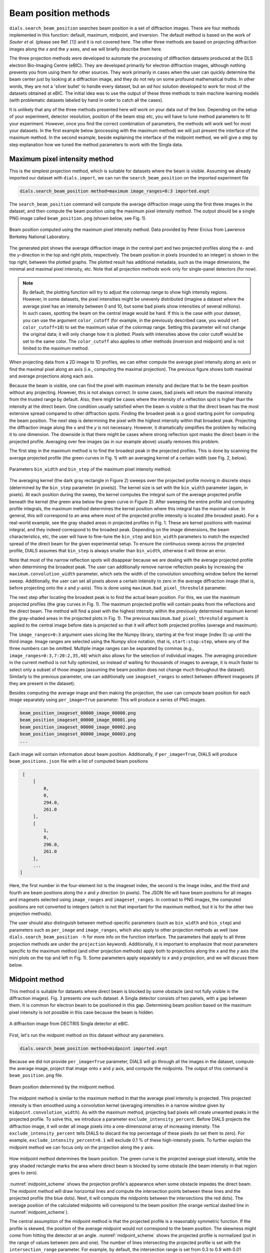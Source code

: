 ============================
Beam position methods
============================

``dials.search_beam_position`` searches
beam position in a set of diffraction images. There are four 
methods implemented in this function: default, maximum, midpoint, and
inversion. The default method is based on the work of *Sauter et al.*
(please see Ref. [`1 <sauter>`_]) and it is not covered
here. The other three methods are based on projecting diffraction images along
the *x* and the *y* axes, and we will briefly describe them here.


The three projection methods were developed to automate the 
processing of diffraction datasets produced at the DLS electron Bio-Imaging Centre
(eBIC). They are developed primarily for electron diffraction images,
although nothing prevents you from using them for other sources. They work
primarily in cases when the user can quickly determine the beam center just by
looking at a diffraction image, and they do not
rely on some profound mathematical truths. In other words, they are not a 'silver
bullet' to handle every dataset, but an *ad hoc* solution developed to work for
most of the datasets obtained at eBIC. The initial idea was to use the output
of these three methods to train machine learning models (with problematic
datasets labeled by hand in order to catch all the cases).

It is unlikely that any of the three methods presented here will work on your
data out of the box. Depending on the setup of your experiment, detector
resolution, position of the beam stop etc, you will have to tune method 
parameters to fit your experiment. However, once you find the correct
combination of parameters, the methods will work well for most your datasets.
In the first example below (processing with the maximum method) we will just
present the interface of the maximum method. In the second example, beside
explaining the interface of the midpoint method, we will give a step by step
explanation how we tuned the method parameters to work with the Singla data.

*********************************
Maximum pixel intensity method
*********************************
This is the simplest projection method, which is suitable for datasets where 
the beam is visible. Assuming we already imported our dataset with
``dials.import``, we can run the ``search_beam_position`` on the imported
experiment file

.. code-block:: console

   dials.search_beam_position method=maximum image_ranges=0:3 imported.expt


The ``search_beam_position`` command will compute the average diffraction 
image using the first three images in the dataset, and then compute the 
beam position using the maximum pixel intensity method. The 
output should be a single PNG image called ``beam_position.png`` 
(shown below, see Fig. 1).

.. figure:: ../figs/beam_position_maximum.png
   :alt: Beam position computed using maximum method 
   :width: 80%
   :align: center

   Beam position computed using the maximum pixel intensity method.
   Data provided by Peter Ercius from  Lawrence Berkeley National
   Laboratory.

The generated plot shows the average diffraction image in the central part
and two projected profiles along the *x*- and the *y*-direction in the top and
right plots, respectively. The beam position in pixels (rounded to
an integer) is shown in the top right, between the plotted graphs.
The plotted result has additional metadata, such as the image dimensions, the
minimal and maximal pixel intensity, etc. Note that all
projection methods work only for single-panel detectors (for now).

.. note::

   By default, the plotting function will try to adjust the colormap range to 
   show high intensity regions.
   However, in some datasets, the pixel intensities might be unevenly 
   distributed (imagine a dataset where the average pixel has an intensity
   between 0 and 10, but some bad pixels show intensities of several
   millions). In such cases, spotting the beam on the central image would be
   hard. If this is the case with your dataset, you can use the argument
   ``color_cutoff`` (for example, in the previously described case, you would
   ``set color_cutoff=10``) to set the maximum value of the colormap range.
   Setting this parameter will not change the original data; it will only 
   change how it is plotted. Pixels with intensities above the color cutoff 
   would be set to the same color. The ``color_cutoff`` also applies to other
   methods (inversion and midpoint) and is not limited to the maximum method.


When projecting data from a 2D image to 1D profiles, we can
either compute the average pixel intensity along an axis or 
find the maximal pixel along an axis (i.e., computing the maximal projection).
The previous figure shows both maximal and average projections along each axis.

Because the beam is visible, one can  find the pixel with maximum
intensity and declare that to be the beam position without any projecting.
However, this is not always correct. In some cases, bad pixels
will return the maximal intensity from the trusted range by default.
Also, there might be cases where the intensity of a reflection spot is higher
than the intensity at the direct beam. One condition usually
satisfied when the beam is visible is that the direct beam has the most
extensive spread compared to other diffraction spots.
Finding the broadest peak is a good starting point for computing the beam
position. The next step is determining the pixel with the highest intensity 
within that broadest peak. Projecting the diffraction image along the *x* and
the *y* is not necessary. However, it
dramatically simplifies the problem by reducing it to one dimension.
The downside is that there might be cases where strong
reflection spot masks the direct beam in the projected profile. 
Averaging over few images (as in our example above) usually removes this problem.

The first step in the maximum method is to find the broadest peak
in the projected profiles. This is done by scanning the average
projected profile (the green curves in Fig. 1) with an averaging kernel of a
certain width (see Fig. 2, below).

.. figure:: ../figs/max_method.png
   :alt: Explanation of the maximum method
   :width: 80%
   :align: center

   Parameters ``bin_width`` and ``bin_step`` of the maximum pixel intensity
   method.


The averaging kernel (the dark gray rectangle in Figure 2) sweeps over the
projected profile moving in discrete steps (determined by the ``bin_step``
parameter (in pixels)). The kernel size is set with the ``bin_width`` parameter
(again, in pixels). At each position during the sweep, the kernel computes the
integral sum of the average projected profile beneath the kernel (the
green area below the green curve in Figure 2). After sweeping the entire
profile and computing profile integrals, the maximum method determines the
kernel position where this integral has the maximal value. In general, this
will correspond to an area where most of the projected profile intensity is
located (the broadest peak). For a real-world example, see the gray shaded areas
in projected profiles in Fig. 1. These are kernel positions with maximal
integral, and they indeed correspond to the broadest peak. Depending on the
image dimensions, the beam characteristics, etc, the user will have to 
fine-tune the ``bin_step`` and ``bin_width`` parameters to match the expected
spread of the direct beam for the given experimental setup. To ensure the
continuous sweep across the projected profile, DIALS assumes that ``bin_step``
is always smaller than ``bin_width``, otherwise it will throw an error.

Note that most of the narrow reflection spots will disappear because we are
dealing with the average projected profile when determining the broadest peak.
The user can additionally remove narrow reflection peaks by increasing the
``maximum.convolution_width`` parameter, which sets the width of the
convolution smoothing window before the kernel sweep. Additionally, the user
can set all pixels above a certain intensity to zero in the average
diffraction image (that is, before projecting onto the *x* and *y*-axis). 
This is done using ``maximum.bad_pixel_threshold`` parameter.

The next step after locating the broadest peak is to find the
actual beam position. For this, we use the maximum projected profiles 
(the gray curves in Fig. 1). The maximum projected profile will contain peaks
from the reflections and the direct beam. The method will find a pixel with
the highest intensity within the previously determined maximum kernel
(the gray-shaded areas in the projected plots in Fig. 1). The previous
``maximum.bad_pixel_threshold`` argument
is applied to the central image before data is projected so that it will 
affect both projected profiles (average and maximum).


The ``image_ranges=0:3`` argument uses slicing like the Numpy
library, starting at the first image (index 0) up until the third image.
Image ranges are selected using the Numpy
slice notation, that is, ``start:stop:step``, where any of the three numbers 
can be omitted. Multiple image ranges can be separated by commas
(e.g.,  ``image_ranges=0:3,7:20:2,35,48``) which also
allows for the selection of individual images. The averaging procedure in the
current method is not fully optimized, so instead of waiting for thousands of
images to average, it is much faster to select only a subset of those images
(assuming the beam position does not change much throughout the dataset).
Similarly to the previous parameter, one can additionally use 
``imageset_ranges`` to select between different imagesets (if they are present
in the dataset).

Besides computing the average image and then making the projection, 
the user can compute beam position for each image separately
using ``per_image=True`` parameter. This will produce a series of PNG images.

.. code-block:: console

    beam_position_imageset_00000_image_00000.png
    beam_position_imageset_00000_image_00001.png
    beam_position_imageset_00000_image_00002.png
    beam_position_imageset_00000_image_00003.png
    ...

Each image will contain information about beam position. Additionally, if
``per_image=True``, DIALS will produce ``beam_positions.json`` file with
a list of computed beam positions


.. code-block:: console

    [
        [
            0,
            0,
            294.0,
            261.0
        ],
        [
            1,
            0,
            296.0,
            261.0
        ],
        ...
   ]

Here, the first number in the four-element list is the imageset index, 
the second is the image index, and the third and fourth are beam positions
along the *x* and *y* direction (in pixels). 
The JSON file will have beam positions for all
images and imagesets selected using ``image_ranges`` and ``imageset_ranges``.
In contrast to PNG images, the computed positions are not converted to 
integers (which is not that important for the maximum method, but it is for
the other two projection methods).

The user should also distinguish between method-specific parameters 
(such as ``bin_width`` and ``bin_step``) and parameters such as ``per_image``
and ``image_ranges``, which also apply to other projection methods as well
(see ``dials.search_beam_position -h`` for more info on the function
interface. The parameters that apply to all three projection methods
are under the ``projection`` keyword). Additionally, it is important to
emphasize that most parameters specific to the maximum method (and other
projection methods) apply both to projections along the *x* and the *y* axis
(the mini plots on the top and left in Fig. 1). Some parameters
apply separately to *x* and *y* projection, and we will discuss them below.


************************
Midpoint method
************************
This method is suitable for datasets where direct beam is blocked by some
obstacle (and not fully visible in the diffraction images). Fig. 3 presents
one such dataset. A Singla detector consists of two
panels, with a gap between them. It is common for electron beam to be
positioned in this gap. Determining beam position based on the maximum pixel
intensity is not possible in this case because the beam is hidden.

.. figure:: ../figs/singla_image.png
   :alt: Singla diffraction image
   :width: 75%
   :align: center

   A diffraction image from DECTRIS Singla detector at eBIC.

First, let's run the midpoint method on this dataset without any parameters. 

.. code-block:: console

   dials.search_beam_position method=midpoint imported.expt

Because we did not provide ``per_image=True`` parameter, DIALS will go through
all the images in the dataset, compute the average image, project that image 
onto *x* and *y* axis, and compute the midpoints. The output of this command
is ``beam_position.png`` file.

.. _midpoint_01:
.. figure:: ../figs/midpoint_01.png
   :alt: Midpoint method
   :width: 75%
   :align: center

   Beam position determined by the midpoint method.

The midpoint method is similar to the maximum method in that the average pixel
intensity is projected. This projected intensity is then smoothed using a
convolution kernel (averaging intensities in a narrow window given by
``midpoint.convolution_width``). As with the maximum method, projecting bad
pixels will create unwanted peaks in the projected profile. To solve this, we
introduce a parameter ``exclude_intensity_percent``. Before DIALS projects 
the diffraction image, it will order all image pixels into a one-dimensional
array of increasing intensity. The ``exclude_intensity_percent`` tells DIALS
to discard the top percentage of these pixels (to set them to zero). For
example, ``exclude_intensity_percent=0.1`` will exclude 0.1 % of these
high-intensity pixels.
To further explain the midpoint method we can focus only on the projection
along the *y* axis.

.. _midpoint_scheme:

.. figure:: ../figs/midpoint_method.png
   :alt: Midpoint method
   :width: 75%
   :align: center

   How midpoint method determines the beam position. The green curve is the
   projected average pixel intensity, while the gray shaded rectangle marks
   the area where direct beam is blocked by some obstacle (the beam intensity
   in that region goes to zero).

:numref:`midpoint_scheme` shows the projection profile's appearance when
some obstacle impedes the direct beam. The midpoint method will draw
horizontal lines and
compute the intersection points between these lines and the projected profile
(the blue dots). Next, it will compute the midpoints between the intersections
(the red dots). The average position of the calculated midpoints will
correspond to the beam position (the orange vertical dashed line in 
:numref:`midpoint_scheme`).

The central assumption of the midpoint method is that the projected profile is
a reasonably symmetric function. If the profile is skewed, the position of the
average midpoint would not correspond to the beam position. The skewness might
come from hitting the detector at an angle. :numref:`midpoint_scheme` 
shows the projected profile is normalized (put in the range of values between
zero and one). The number of lines intersecting the projected profile is set
with the ``intersection_range`` parameter. For example, by default, the
intersection range is set from 0.3 to 0.9 with 0.01 distance between the
intersecting lines
(``intersection_range=0.3,0.9,0.01``). With this setting, DIALS will draw
around sixty intersection lines. When using this parameter, keep in mind the
normalization, so always set it in the range between zero and one.

In :numref:`midpoint_01` (the projection along the y-axis on the right), we
see several groups of midpoints (orange, blue, green). Each of these groups
corresponds to a local peak in the projected profile. As shown in 
:numref:`midpoint_scheme`, each intersecting line might intersect several
peaks in the projected profile. The question is: which peak is the direct one?
Here, DIALS does several things. First, it groups all the midpoints into
distinctive groups based on their proximity. The grouping is determined using
the ``distance_threshold`` parameter (currently set to 40 pixels). The
condition for a new midpoint to be included in an existing group is if it is 
within the ``distance_threshold`` of any known group (that is, the group
average position). If the midpoint is not close to any of the existing groups,
it will be added to a new group. Next, groups are ranked based on their
average width. The average width is computed by averaging the widths of all
the intersection lines belonging to a group (see the red horizontal lines in
:numref:`midpoint_scheme`). In the final step, DIALS picks the first three
groups of midpoints with the highest average width and selects the one with
the highest number of midpoints. This last step ensures that we do not pick a
group with only a few intersections (in most cases, the direct beam will have
the highest width and number of midpoints). The beam position is then
computed as the average midpoint position of the selected group. 

Dealing with gap regions
------------------------

By default, DIALS does not know which region of the image corresponds to the
gap. For example, in the case of the Singla detector, all pixels from 512 to
550 along the *y*-axis are in this dead region. Our result along the *y*-axis
in :numref:`midpoint_01` was correct, but it was more a lucky coincidence. 
The wide convolution of the projected profile filled the gap and allowed the 
midpoint method to work as expected. However, if the convolution width was too
narrow (or the gap was too big), the midpoint method might not work as
expected. To explain what we mean, let's run the same command, but let's not 
smooth the projected data. 

.. code-block:: console

   dials.search_beam_position method=midpoint \
                              midpoint.convolution_width=2 imported.expt


.. _midpoint_gap:

.. figure:: ../figs/midpoint_gap.png
   :alt: Midpoint gap
   :width: 75%
   :align: center

   Result from the midpoint method obtained with the command above. 

:numref:`midpoint_gap` shows the wrong beam position along the *y*-axis.
The reason for this error is simple to explain. Without any convolution, 
the projected gap region gets an intensity of zero. The problem here is that
DIALS does not know where the gap is. It treats the two beam tails as two 
separate peaks (that is why there are two groups of midpoints,
orange and blue). To resolve this problem, we need to tell DIALS where the
gap is. 

.. code-block:: console

   dials.search_beam_position method=midpoint \
                              midpoint.convolution_width=2 \
                              dead_pixel_range_y=505,555  imported.expt

This will produce the correct result

.. _midpoint_dead:

.. figure:: ../figs/midpoint_dead.png
   :alt: Midpoint dead pixel range along the y
   :width: 75%
   :align: center

   Beam position corrected with ``dead_pixel_range_y`` parameter.

Notice that the dead pixel range along the *y*-axis that we provided as a
parameter is marked with the gray shaded rectangle in the *y*-projected
profile in :numref:`midpoint_dead`. Also, we set the region of dead pixels to
be slightly wider than the actual region (by about five pixels on both sides).
The simple explanation of the ``dead_pixel_range_y`` is that DIALS will ignore
all intersections within this region. This is equivalent to filling the gap
region with infinite intensity. The intersections with the two tails of the
original beam are now accounted for properly, and the midpoint method works
again.  

Equivalently to ``dead_pixel_range_y``, there is a parameter
``dead_pixel_range_x``. Additionally, you can use multiple ranges like
``dead_pixel_range_y=a,b,c,d``. This will set two regions (from ``a`` to
``b``, and from ``c`` to ``d``).


************************
Inversion method
************************

This method is suitable for datasets where one can clearly see Friedel pairs.

.. _inversion_singla:

.. figure:: ../figs/inversion_singla.png
   :alt: Friedel pairs in the diffraction image
   :width: 75%
   :align: center

   Friedel pairs (A1, A2) and (B1, B2) in the Singla diffraction image
   obtained at eBIC.

.. _inversion_method:

.. figure:: ../figs/inversion_method.png
   :alt: Sketch of the projected profile
   :width: 75%
   :align: center

   Sketch of the projected profile with Friedel pairs (no direct beam).

For example, :numref:`inversion_singla` shows the previous diffraction image
from Singla, emphasizing two Friedel pairs. Friedel pairs are positioned
symmetrically around the direct beam. In this case, the simplest way to
determine the beam position is to connect a single Friedel pair with a vector
and divide that distance in half. Another approach would be spot-finding first
to determine the positions of Friedel pairs and then compute the midpoints. We
plan to use projection again to simplify the problem in our implementation. To
explain the inversion method, let us assume we make maximum projection along
the *y*-axis
from :numref:`inversion_singla`, and we obtain something similar to the sketch in 
:numref:`inversion_method`. There are four peaks corresponding to two Friedel
pairs. Because of the equal distance from the direct beam to both spots in
every Friedel pair, the beam position becomes the center of inversion for any
projection. The question is how to find this point for four peaks in
:numref:`inversion_method`
automatically. One can connect
the peaks with lines, compute midpoints, and average them, but which peaks
should be connected? In our approach, we use a simple observation. Let's
assume the direct beam is positioned at some point called ``guess_position``
(see :numref:`inversion_method`). We can then invert the projected profile
around this point and obtain the pink curve. If ``guess_position`` is indeed
the center of inversion, the peaks in the inverted curve and those in the
original curve will overlap. If this is not the case, the peaks from one curve
will overlap with some other peaks (with different intensities) or with
low-intensity regions. One way to quantify the overlap between the original
and the inverted curve is to multiply them for each pixel and integrate (sum)
the product. If the overlap is significant, the integral will be large; if the
overlap is low, the integral should be lower. Next, we repeat this procedure
in some regions around the ``guess_position``. We move the ``guess_position``
to every point within this region, multiply the two curves, and compute the
integral to quantify the overlap. Ultimately, we will get a single curve that
quantifies the overlap for a range of pixels. Picking the maximum of this
curve as the beam position means that the computed overlap at that point is
highest, so that point is very likely to be the center of inversion.



.. _sauter:

   `[1] <https://journals.iucr.org/j/issues/2004/03/00/dd5008>`_
   Sauter et al., *J.Appl.Cryst.* **37**, 399-409 (2004).

